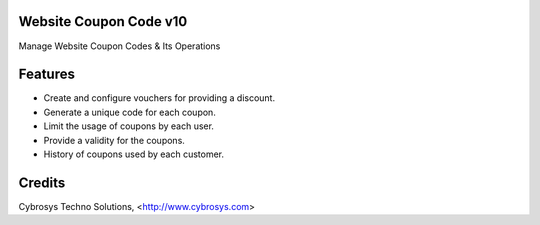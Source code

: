Website Coupon Code v10
=======================
Manage Website Coupon Codes & Its Operations

Features
========

* Create and configure vouchers for providing a discount.
* Generate a unique code for each coupon.
* Limit the usage of coupons by each user.
* Provide a validity for the coupons.
* History of coupons used by each customer.


Credits
=======
Cybrosys Techno Solutions, <http://www.cybrosys.com>
